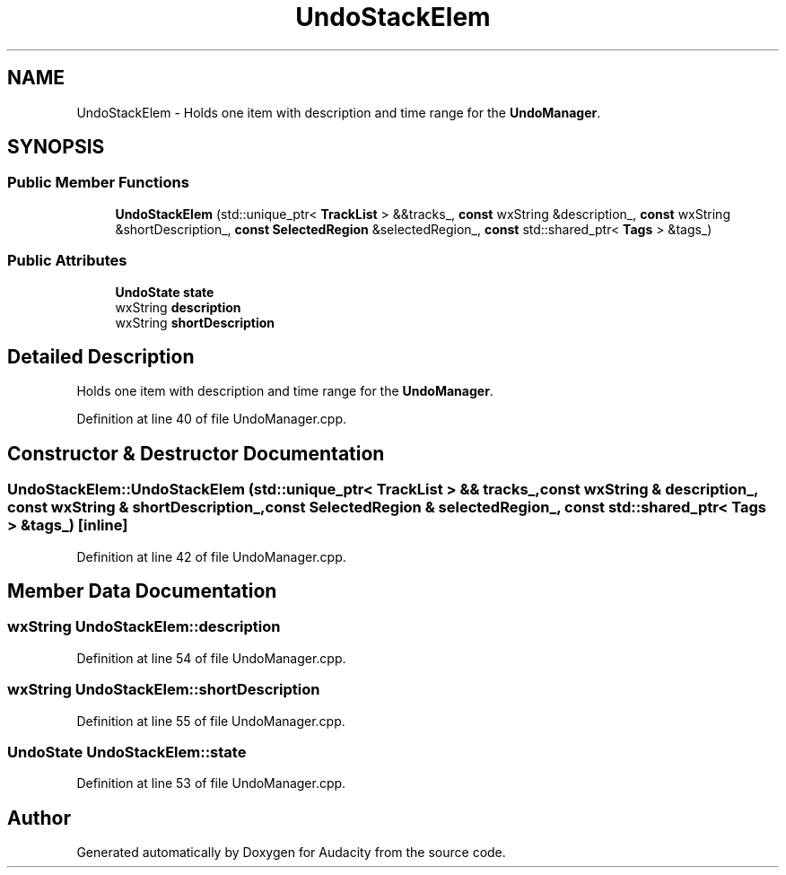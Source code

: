 .TH "UndoStackElem" 3 "Thu Apr 28 2016" "Audacity" \" -*- nroff -*-
.ad l
.nh
.SH NAME
UndoStackElem \- Holds one item with description and time range for the \fBUndoManager\fP\&.  

.SH SYNOPSIS
.br
.PP
.SS "Public Member Functions"

.in +1c
.ti -1c
.RI "\fBUndoStackElem\fP (std::unique_ptr< \fBTrackList\fP > &&tracks_, \fBconst\fP wxString &description_, \fBconst\fP wxString &shortDescription_, \fBconst\fP \fBSelectedRegion\fP &selectedRegion_, \fBconst\fP std::shared_ptr< \fBTags\fP > &tags_)"
.br
.in -1c
.SS "Public Attributes"

.in +1c
.ti -1c
.RI "\fBUndoState\fP \fBstate\fP"
.br
.ti -1c
.RI "wxString \fBdescription\fP"
.br
.ti -1c
.RI "wxString \fBshortDescription\fP"
.br
.in -1c
.SH "Detailed Description"
.PP 
Holds one item with description and time range for the \fBUndoManager\fP\&. 
.PP
Definition at line 40 of file UndoManager\&.cpp\&.
.SH "Constructor & Destructor Documentation"
.PP 
.SS "UndoStackElem::UndoStackElem (std::unique_ptr< \fBTrackList\fP > && tracks_, \fBconst\fP wxString & description_, \fBconst\fP wxString & shortDescription_, \fBconst\fP \fBSelectedRegion\fP & selectedRegion_, \fBconst\fP std::shared_ptr< \fBTags\fP > & tags_)\fC [inline]\fP"

.PP
Definition at line 42 of file UndoManager\&.cpp\&.
.SH "Member Data Documentation"
.PP 
.SS "wxString UndoStackElem::description"

.PP
Definition at line 54 of file UndoManager\&.cpp\&.
.SS "wxString UndoStackElem::shortDescription"

.PP
Definition at line 55 of file UndoManager\&.cpp\&.
.SS "\fBUndoState\fP UndoStackElem::state"

.PP
Definition at line 53 of file UndoManager\&.cpp\&.

.SH "Author"
.PP 
Generated automatically by Doxygen for Audacity from the source code\&.
